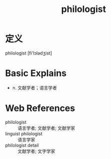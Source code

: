 #+title: philologist
#+roam_tags:英语单词

* 定义
  
philologist [fi'lɔlədʒist]

* Basic Explains
- n. 文献学者；语言学者

* Web References
- philologist :: 语言学者; 文献学者; 文献学家
- linguist philologist :: 语言学家
- philologist detail :: 文献学者; 文字学家
